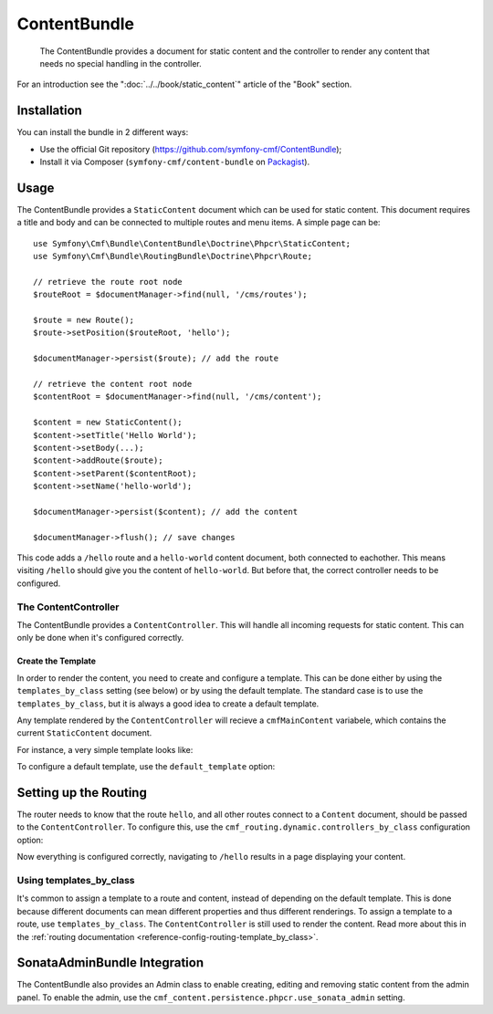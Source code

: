 .. index::
    single: Content; Bundles
    single: ContentBundle

ContentBundle
=============

    The ContentBundle provides a document for static content and the controller
    to render any content that needs no special handling in the controller.

For an introduction see the ":doc:`../../book/static_content`" article of the
"Book" section.

Installation
------------

You can install the bundle in 2 different ways:

* Use the official Git repository (https://github.com/symfony-cmf/ContentBundle);
* Install it via Composer (``symfony-cmf/content-bundle`` on `Packagist`_).

Usage
-----

The ContentBundle provides a ``StaticContent`` document which can be used for
static content. This document requires a title and body and can be connected
to multiple routes and menu items. A simple page can be::

    use Symfony\Cmf\Bundle\ContentBundle\Doctrine\Phpcr\StaticContent;
    use Symfony\Cmf\Bundle\RoutingBundle\Doctrine\Phpcr\Route;

    // retrieve the route root node
    $routeRoot = $documentManager->find(null, '/cms/routes');
    
    $route = new Route();
    $route->setPosition($routeRoot, 'hello');

    $documentManager->persist($route); // add the route

    // retrieve the content root node
    $contentRoot = $documentManager->find(null, '/cms/content');

    $content = new StaticContent();
    $content->setTitle('Hello World');
    $content->setBody(...);
    $content->addRoute($route);
    $content->setParent($contentRoot);
    $content->setName('hello-world');

    $documentManager->persist($content); // add the content

    $documentManager->flush(); // save changes

This code adds a ``/hello`` route and a ``hello-world`` content document, both
connected to eachother. This means visiting ``/hello`` should give you the
content of ``hello-world``. But before that, the correct controller needs to
be configured.

The ContentController
~~~~~~~~~~~~~~~~~~~~~

The ContentBundle provides a ``ContentController``. This will handle all
incoming requests for static content. This can only be done when it's
configured correctly.

Create the Template
...................

In order to render the content, you need to create and configure a template.
This can be done either by using the ``templates_by_class`` setting (see
below) or by using the default template. The standard case is to use the
``templates_by_class``, but it is always a good idea to create a default
template.

Any template rendered by the ``ContentController`` will recieve a
``cmfMainContent`` variabele, which contains the current ``StaticContent``
document.

For instance, a very simple template looks like:

.. configuration-block::

    .. code-block:: html+jinja

        {# src/Acme/BlogBundle/Resources/views/Post/index.html.twig #}
        {% extends '::layout.html.twig' %}

        {% block title -%}
            {{ cmfMainContent.title }}
        {%- endblock %}

        {% block content -%}
            <h1>{{ cmfMainContent.title }}</h1>

            {{ cmfMainContent.body|raw }}
        {%- endblock %}

    .. code-block:: html+php

        <!-- src/Acme/BlogBundle/Resources/views/Post/index.html.php -->
        <?php $view->extend('::layout.html.twig') ?>

        <?php $view['slots']->set('title', $cmfMainContent->getTitle()) ?>

        <?php $view['slots']->start('content') ?>
        <h1><?php echo $cmfMainContent->getTitle() ?></h1>

        <?php echo $cmfMainContent->getBody() ?>
        <?php $view['slots']->stop() ?>

To configure a default template, use the ``default_template`` option:

.. configuration-block::

    .. code-block:: yaml

        # app/config/config.yml

        # ...
        cmf_content:
            default_template: AcmeBlogBundle:Content:static.html.twig

    .. code-block:: xml

        <!-- app/config/config.xml -->
        <?xml version="1.0" encoding="UTF-8" ?>
        <container xmlns="http://symfony.com/schema/dic/services">
            
            <!-- ... -->

            <config xmlns="http://cmf.symfony.com/schema/dic/content"
                default-template="AcmeMainBundle:Content:static.html.twig"
            />
        </container>

    .. code-block:: php

        // app/config/config.yml

        // ...
        $container->loadFromExtension('cmf_content', array(
            'default_template' => 'AcmeMainBundle:Content:static.html.twig',
        ));

Setting up the Routing
----------------------

The router needs to know that the route ``hello``, and all other routes
connect to a ``Content`` document, should be passed to the
``ContentController``. To configure this, use the
``cmf_routing.dynamic.controllers_by_class`` configuration option:

.. configuration-block::

    .. code-block:: yaml

        # app/config/config.yml

        # ...
        cmf_routing:
            dynamic:
                controllers_by_class:
                    Symfony\Cmf\Bundle\ContentBundle\Doctrine\Phpcr\StaticContent: cmf_content.controller:indexAction

    .. code-block:: xml

        <!-- app/config/config.xml -->
        <?xml version="1.0" encoding="UTF-8" ?>
        <container xmlns="http://symfony.com/schema/dic/services">
            
            <!-- ... -->

            <config xmlns="http://cmf.symfony.com/schema/dic/routing">
                <dynamic>
                    <controller-by-class
                        class="Symfony\Cmf\Bundle\ContentBundle\Doctrine\Phpcr\StaticContent">
                        cmf_content.controller:indexAction
                    </controller-by-class>
        </container>

    .. code-block:: php

        // app/config/config.yml

        // ...
        $container->loadFromExtension('cmf_routing', array(
            'dynamic' => array(
                'controller_by_class' => array(
                    'Symfony\Cmf\Bundle\ContentBundle\Doctrine\Phpcr\StaticContent' => 'cmf_content.controller:indexAction',
                ),
            ),
        ));

Now everything is configured correctly, navigating to ``/hello`` results in a
page displaying your content.

Using templates_by_class
~~~~~~~~~~~~~~~~~~~~~~~~

It's common to assign a template to a route and content, instead of depending
on the default template. This is done because different documents can mean
different properties and thus different renderings. To assign a template to a
route, use ``templates_by_class``. The ``ContentController`` is still used to
render the content. Read more about this in the
:ref:`routing documentation <reference-config-routing-template_by_class>`.

SonataAdminBundle Integration
-----------------------------

The ContentBundle also provides an Admin class to enable creating, editing and
removing static content from the admin panel. To enable the admin, use the
``cmf_content.persistence.phpcr.use_sonata_admin`` setting.

.. _`Packagist`: https://packagist.org/packages/symfony-cmf/content-bundle
